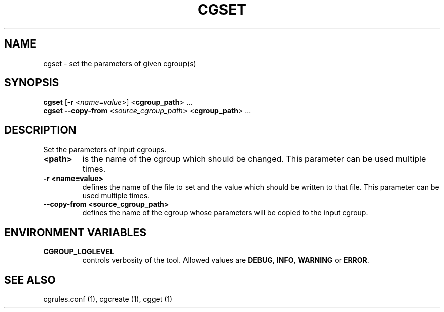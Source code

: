 .\" Copyright (C) 2009 Red Hat, Inc. All Rights Reserved.
.\" Written by Ivana Hutarova Varekova <varekova@redhat.com>

.TH CGSET  1 2009-03-15 "Linux" "libcgroup Manual"
.SH NAME

cgset \- set the parameters of given cgroup(s)

.SH SYNOPSIS
\fBcgset\fR [\fB-r\fR <\fIname=value\fR>] <\fBcgroup_path\fR> ...
.br
\fBcgset\fR \fB--copy-from\fR <\fIsource_cgroup_path\fR> <\fBcgroup_path\fR> ...

.SH DESCRIPTION
Set the parameters of input cgroups.

.TP
.B <path>
is the name of the cgroup which should be changed.
This parameter can be used multiple times.

.TP
.B -r <name=value>
defines the name of the file to set and
the value which should be written to that file.
This parameter can be used multiple times.

.TP
.B --copy-from <source_cgroup_path>
defines the name of the cgroup whose parameters will be
copied to the input cgroup.

.SH ENVIRONMENT VARIABLES
.TP
.B CGROUP_LOGLEVEL
controls verbosity of the tool. Allowed values are \fBDEBUG\fR,
\fBINFO\fR, \fBWARNING\fR or \fBERROR\fR.

.SH SEE ALSO
cgrules.conf (1), cgcreate (1), cgget (1)
